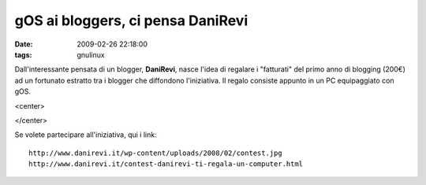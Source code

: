 gOS ai bloggers, ci pensa DaniRevi
==================================

:date: 2009-02-26 22:18:00
:tags: gnulinux

Dall'interessante pensata di un blogger, **DaniRevi**, nasce l'idea di
regalare i "fatturati" del primo anno di blogging (200€) ad un fortunato
estratto tra i blogger che diffondono l'iniziativa. Il regalo consiste
appunto in un PC equipaggiato con gOS.

<center>
    |image0|
</center>

Se volete partecipare all'iniziativa, qui i link:

::

    http://www.danirevi.it/wp-content/uploads/2008/02/contest.jpg
    http://www.danirevi.it/contest-danirevi-ti-regala-un-computer.html

.. |image0| image:: http://www.danirevi.it/wp-content/uploads/2008/02/contest.jpg
